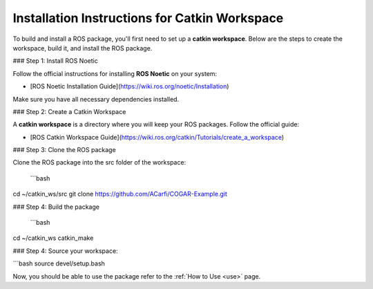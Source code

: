 Installation Instructions for Catkin Workspace
==============================================

To build and install a ROS package, you'll first need to set up a **catkin workspace**. Below are the steps to create the workspace, build it, and install the ROS package.

### Step 1: Install ROS Noetic

Follow the official instructions for installing **ROS Noetic** on your system:

- [ROS Noetic Installation Guide](https://wiki.ros.org/noetic/Installation)

Make sure you have all necessary dependencies installed.

### Step 2: Create a Catkin Workspace

A **catkin workspace** is a directory where you will keep your ROS packages. Follow the official guide:

- [ROS Catkin Workspace Guide](https://wiki.ros.org/catkin/Tutorials/create_a_workspace)

### Step 3: Clone the ROS package

Clone the ROS package into the src folder of the workspace:

 ```bash
cd ~/catkin_ws/src
git clone https://github.com/ACarfi/COGAR-Example.git

### Step 4: Build the package

 ```bash
cd ~/catkin_ws
catkin_make

### Step 4: Source your workspace:

```bash
source devel/setup.bash

Now, you should be able to use the package refer to the :ref:`How to Use <use>` page.



